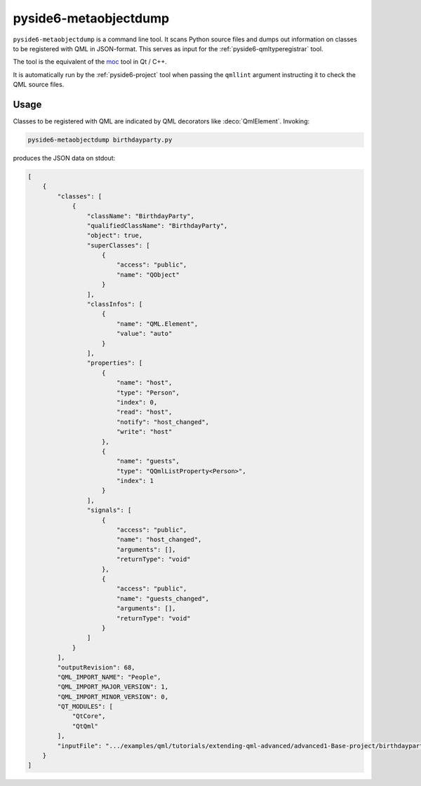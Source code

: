 .. _pyside6-metaobjectdump:

pyside6-metaobjectdump
======================

``pyside6-metaobjectdump`` is a command line tool. It scans Python source
files and dumps out information on classes to be registered with QML in
JSON-format. This serves as input for the :ref:`pyside6-qmltyperegistrar` tool.

The tool is the equivalent of the `moc`_ tool in Qt / C++.

It is automatically run by the :ref:`pyside6-project` tool
when passing the ``qmllint`` argument instructing it to check
the QML source files.

Usage
-----

Classes to be registered with QML are indicated by QML decorators
like :deco:`QmlElement`. Invoking:

.. code-block:: bash

    pyside6-metaobjectdump birthdayparty.py

produces the JSON data on stdout:

.. code-block:: json

    [
        {
            "classes": [
                {
                    "className": "BirthdayParty",
                    "qualifiedClassName": "BirthdayParty",
                    "object": true,
                    "superClasses": [
                        {
                            "access": "public",
                            "name": "QObject"
                        }
                    ],
                    "classInfos": [
                        {
                            "name": "QML.Element",
                            "value": "auto"
                        }
                    ],
                    "properties": [
                        {
                            "name": "host",
                            "type": "Person",
                            "index": 0,
                            "read": "host",
                            "notify": "host_changed",
                            "write": "host"
                        },
                        {
                            "name": "guests",
                            "type": "QQmlListProperty<Person>",
                            "index": 1
                        }
                    ],
                    "signals": [
                        {
                            "access": "public",
                            "name": "host_changed",
                            "arguments": [],
                            "returnType": "void"
                        },
                        {
                            "access": "public",
                            "name": "guests_changed",
                            "arguments": [],
                            "returnType": "void"
                        }
                    ]
                }
            ],
            "outputRevision": 68,
            "QML_IMPORT_NAME": "People",
            "QML_IMPORT_MAJOR_VERSION": 1,
            "QML_IMPORT_MINOR_VERSION": 0,
            "QT_MODULES": [
                "QtCore",
                "QtQml"
            ],
            "inputFile": ".../examples/qml/tutorials/extending-qml-advanced/advanced1-Base-project/birthdayparty.py"
        }
    ]

.. _`moc`: https://doc.qt.io/qt-6/moc.html
